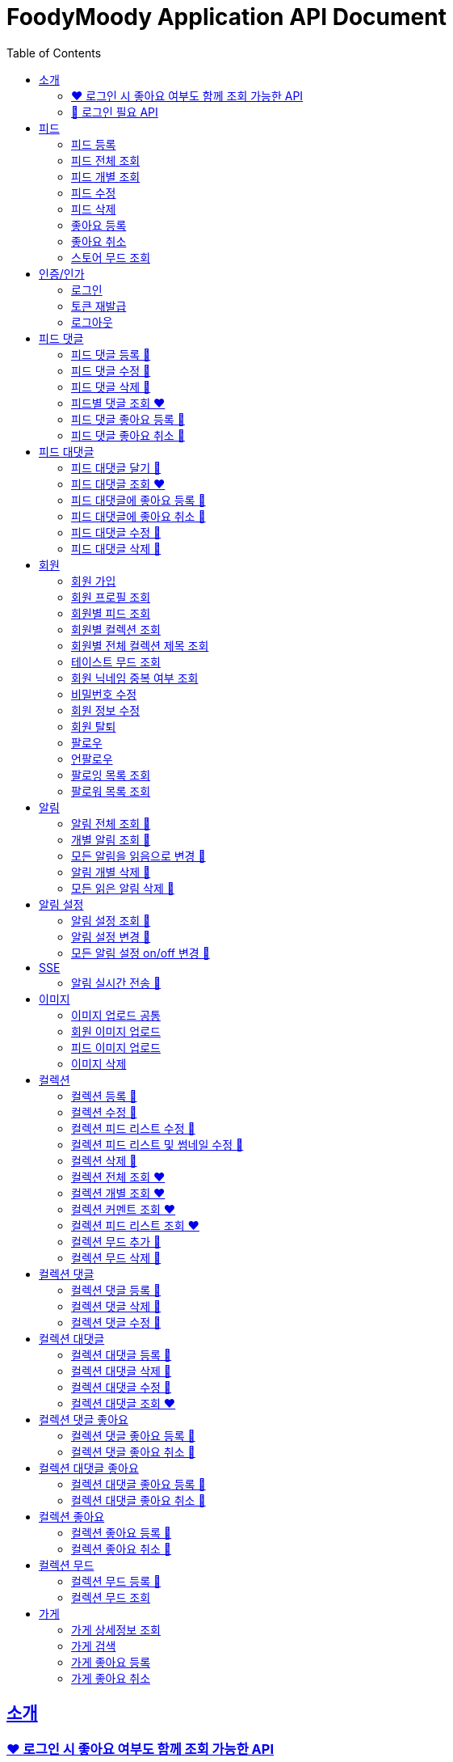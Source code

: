 = FoodyMoody Application API Document
:doctype: book
:icons: font
:source-highlighter: highlightjs
:toc: left
:toclevels: 2
:sectlinks:

[[introduction]]
== 소개

=== ❤️ 로그인 시 좋아요 여부도 함께 조회 가능한 API

=== 🔐 로그인 필요 API

[[feed]]
== 피드

=== 피드 등록

==== 성공

operation::registerFeed[snippets='http-request,http-response']

==== 바디가 없을 때

operation::feed_register_failed_by_request_body_not_exists[snippets='http-request,http-response']

==== storeId가 없을 때

operation::feed_register_failed_by_store_id_not_exists[snippets='http-request,http-response']

==== 리뷰 글자 수가 1 글자와 500 글자 사이가 아닌 0 글자일 때

operation::feed_register_failed_by_review_number_0_invalid[snippets='http-request,http-response']

==== 리뷰 글자 수가 1 글자와 500 글자 사이가 아닌 501 글자일 때

operation::feed_register_failed_by_review_number_501_invalid[snippets='http-request,http-response']

==== 무드가 1개부터 3개까지가 아닌 0개일 때

operation::feed_register_failed_by_mood_invalid_0[snippets='http-request,http-response']

==== 무드가 1개부터 3개까지가 아닌 4개일 때

operation::feed_register_failed_by_mood_invalid_4[snippets='http-request,http-response']

==== 메뉴가 1개 이상이 아닐 때 즉 0개일 때

operation::feed_register_failed_by_menu_0[snippets='http-request,http-response']

=== 피드 전체 조회

==== 성공

operation::readAllFeed[snippets='http-request,http-response']

=== 피드 개별 조회

==== 성공

operation::readFeed[snippets='http-request,http-response']

=== 피드 수정

==== 성공

operation::updateFeed[snippets='http-request']

=== 피드 삭제

==== 성공

operation::deleteFeed[snippets='http-request']

=== 좋아요 등록

==== 성공

operation::like[snippets='http-request,http-response']

==== 이미 좋아요 된 피드일 때

operation::likeFailed[snippets='http-request,http-response']

=== 좋아요 취소

==== 성공

operation::unLike[snippets='http-request,http-response']

==== 좋아요 된 피드가 없을 때

operation::unLikeFailed[snippets='http-request,http-response']

=== 스토어 무드 조회

==== 성공

operation::readAllStoreMood[snippets='http-request,http-response']

[[auth]]
== 인증/인가

=== 로그인

==== 성공

operation::login_success[snippets='http-request,http-response']

==== 가입되지 않은 이메일일 때

operation::login_failedByUnregisteredEmail[snippets='http-response']

==== 비밀번호가 틀렸을 때

operation::login_failedByWrongPassword[snippets='http-response']

=== 토큰 재발급

==== 성공

operation::issueToken_success[snippets='http-request,http-response']

==== 유효하지 않은 리프레시 토큰일 때

operation::issueTokenWithInvalidRefreshToken_fail[snippets='http-response']

=== 로그아웃

==== 성공

operation::logout_success[snippets='http-request,http-response']

[[feedComment]]
== 피드 댓글

=== 피드 댓글 등록 🔐

operation::comment_register_success[snippets='http-request,http-response']

==== 예외 케이스

|===
| *케이스* | *응답코드* | *응답메시지* | *에러 코드* | *설명*
| 바디가 없을 때 | 400 | 입력값이 올바르지 않습니다.| g001 | 요청 바디가 존재하지 않습니다.
| 댓글이 없을 때 | 400 | 입력값이 올바르지 않습니다.| g001 | 댓글이 공백일 수 없습니다;널이어서는 안됩니다.
| 댓글이 비여 있을 때 | 400 | 입력값이 올바르지 않습니다.| g001 | 댓글이 공백일 수 없습니다;널이어서는 안됩니다.
| 댓글이 공백 일 때 | 400 | 입력값이 올바르지 않습니다.| g001 | 댓글이 공백일 수 없습니다;널이어서는 안됩니다.
| 댓글이 200자를 넘을 때 | 400 | 댓글은 200자 이하여야 합니다.| g001 | 댓글은 200자를 넘을 수 없습니다.
| 피드가 존재하지 않을 때 | 400 | 피드가 존재하지 않습니다. | g001 | 유호한 피드 아이디이여야 합니다.
|===

=== 피드 댓글 수정 🔐

operation::comment_edit_success[snippets='http-request,http-response']

==== 예외 케이스

|===
| *케이스* | *응답코드* | *응답메시지* | *에러 코드* | *설명*
| 바디가 없을 때 | 400 | 입력값이 올바르지 않습니다.| g001 | 요청 바디가 유효해야 합니다.
| 댓글이 비여 있을 때 | 400 | 입력값이 올바르지 않습니다.| g001 | 댓글이 공백일 수 없습니다.
| 댓글이 공백 일 때 | 400 | 입력값이 올바르지 않습니다.| g001 | 댓글이 공백일 수 없습니다.
| 댓글이 200자를 넘을 때 | 400 | 댓글은 200자 이하여야 합니다. | g001 | 댓글은 200자를 넘을 수 없습니다.
| 댓글이 존재하지 않을 때 | 400 | 댓글이 존재하지 않습니다. | c007 | 유효한 댓글 아이디이여야 합니다.
| 댓글이 이미 삭제되었을 때 | 400 | 삭제된 댓글입니다. | c008 | 댓글이 이미 삭제되었습니다.
|===

=== 피드 댓글 삭제 🔐

operation::comment_delete_success[snippets='http-request,http-response']

==== 예외 케이스

|===
| *케이스* | *응답코드* | *응답메시지* | *에러 코드* | *설명*
| 댓글이 존재하지 않을 때 | 400 | 댓글이 존재하지 않는다. | c007 | 유효한 댓글 아이디이여야 합니다.
| 댓글이 이미 삭제되었을 때 | 400 | 삭제된 댓글입니다. | c008 | 댓글이 이미 삭제되었습니다.
|===

=== 피드별 댓글 조회 ❤️

operation::comments_fetch_success[snippets='http-request,http-response']

==== 예외 케이스

|===
| *케이스* | *응답코드* | *응답메시지* | *에러 코드* | *설명*
| 피드가 존재하지 않을 때 | 400 | 피드가 존재하지 않습니다. | c004 | 유효한 피드 아이디이여야 합니다.
|===

=== 피드 댓글 좋아요 등록 🔐

operation::comment_heart_register_success[snippets='http-request,http-response']

=== 피드 댓글 좋아요 취소 🔐

operation::comment_heart_cancel_success[snippets='http-request,http-response']

[[feedReply]]
== 피드 대댓글

=== 피드 대댓글 달기 🔐

operation::comment_reply_success[snippets='http-request,http-response']

=== 피드 대댓글 조회 ❤️

operation::comment_reply_fetch_success[snippets='http-request,http-response']

=== 피드 대댓글에 좋아요 등록 🔐

operation::reply_heart_register_success[snippets='http-request,http-response']

=== 피드 대댓글에 좋아요 취소 🔐

operation::reply_heart_cancel_success[snippets='http-request,http-response']

=== 피드 대댓글 수정 🔐

operation::feed_comment_reply_update_success[snippets='http-request,http-response']

=== 피드 대댓글 삭제 🔐

operation::feed_comment_reply_delete_success[snippets='http-request,http-response']

[[feedLike]]
[[store]]
[[member]]
== 회원

=== 회원 가입

==== 성공

operation::signupMember_success[snippets='http-request,http-response']

==== 입력값이 잘못됐을 때

operation::signupMember_failedByMultipleInvalidInput[snippets='http-response']

==== 이미 가입된 이메일일 때

operation::signupMember_failedByDuplicateEmail[snippets='http-response']

==== 이미 가입된 닉네임일 때

operation::signupMember_failedByDuplicateNickname[snippets='http-response']

==== 재입력한 비밀번호가 다를 때

operation::signupMember_failedByReconfirmPasswordUnmatch[snippets='http-response']

=== 회원 프로필 조회

==== 성공 - 비로그인

operation::fetch_member_profile_if_not_login_success[snippets='http-request,http-response']

==== 성공 - 로그인

operation::fetch_member_profile_if_login_success[snippets='http-request,http-response']

==== 존재하지 않는 회원 id일 때

operation::fetch_member_profile_if_member_not_exits_fail[snippets='http-response']

=== 회원별 피드 조회

==== 성공

operation::fetchMemberFeeds_success[snippets='http-request,http-response']

==== 성공 - 해당 회원이 작성한 피드가 없을 때

operation::fetchMemberFeedsEmpty_success[snippets='http-response']

=== 회원별 컬렉션 조회

==== 성공

operation::fetch_member_collections_if_success[snippets='http-request,http-response']

=== 회원별 전체 컬렉션 제목 조회

==== 성공

operation::fetch_member_collection_titles_if_success[snippets='http-request,http-response']

=== 테이스트 무드 조회

==== 성공

operation::fetchAllTasteMoods_success[snippets='http-request,http-response']

=== 회원 닉네임 중복 여부 조회

==== 성공

operation::checkNicknameDuplicate_success[snippets='http-request,http-response']

=== 비밀번호 수정

==== 성공

operation::changeMemberPassword_success[snippets='http-request,http-response']

==== 비밀번호 인증 실패할 때

operation::changeMemberPasswordWithIncorrectPassword_fail[snippets='http-response']

==== 비밀번호가 형식에 맞지 않을 때

operation::changeMemberPasswordWithNotMatchPattern_fail[snippets='http-response']

=== 회원 정보 수정

프로필 이미지, 닉네임, 테이스트 무드 수정 가능하고, 변경되지 않은 데이터는 null로 주셔도 됩니다

==== 성공

operation::updateAllMemberProfile_success[snippets='http-request,http-response']

==== 성공 - 프로필 이미지만 수정

operation::updateOnlyMemberProfileImage_success[snippets='http-request,http-response']

==== 중복된 닉네임일 때

operation::change_nickname_if_nickname_duplicate_fail[snippets='http-response']

==== 존재하지 않는 이미지 id일 때

operation::updateMemberProfileImageNotExist_fail[snippets='http-response']

==== 존재하지 않는 테이스트 무드 id일 때

operation::updateTasteMoodNotExist_fail[snippets='http-response']

=== 회원 탈퇴

==== 성공

operation::deleteMember_success[snippets='http-request,http-response']

=== 팔로우

==== 성공

operation::follow_member_success[snippets='http-request,http-response']

==== 액세스 토큰이 유효하지 않을 때

operation::follow_member_failed_by_invalid_token[snippets='http-response']

==== 존재하지 않는 회원 id일 때

operation::follow_member_failed_by_member_not_exists[snippets='http-response']

==== 팔로우 대상이 자기 자신일 때

operation::follow_member_failed_by_follow_self[snippets='http-response']

=== 언팔로우

==== 성공

operation::unfollow_member_success[snippets='http-request,http-response']

==== 액세스 토큰이 유효하지 않을 때

operation::unfollow_member_failed_by_invalid_token[snippets='http-response']

==== 존재하지 않는 회원 id일 때

operation::unfollow_member_failed_by_member_not_exists[snippets='http-response']

==== 언팔로우 대상이 자기 자신일 떄

operation::unfollow_member_failed_by_unfollow_self[snippets='http-response']

=== 팔로잉 목록 조회

==== 성공 - 비로그인

operation::list_following_success[snippets='http-request,http-response']

==== 성공 - 팔로우 중인 회원이 없을 때

operation::list_following_if_following_not_exists_success[snippets='http-response']

==== 성공 - 로그인

operation::list_following_if_login_and_other_success[snippets='http-response']

=== 팔로워 목록 조회

==== 성공 - 비로그인

operation::list_follower_success[snippets='http-request,http-response']

==== 성공 - 팔로워가 없을 때

operation::list_follower_if_follower_not_exists_success[snippets='http-response']

==== 성공 - 로그인

operation::list_following_if_login_and_other_success[snippets='http-response']

[[notification]]
== 알림

=== 알림 전체 조회 🔐

operation::notification_request_all_success[snippets='http-request,http-response']

=== 개별 알림 조회 🔐

operation::notification_request_single_success[snippets='http-request,http-response']

=== 모든 알림을 읽음으로 변경 🔐

operation::notification_mark_all_read_success[snippets='http-request,http-response']

=== 알림 개별 삭제 🔐

operation::notification_delete_success[snippets='http-request,http-response']

=== 모든 읽은 알림 삭제 🔐

operation::notification_delete_all_read[snippets='http-request,http-response']

[[notification-setting]]
== 알림 설정

=== 알림 설정 조회 🔐

operation::notification_setting_request_success[snippets='http-request,http-response']

=== 알림 설정 변경 🔐

operation::notification_setting_update_success[snippets='http-request,http-response']

=== 모든 알림 설정 on/off 변경 🔐

operation::notification_setting_update_all_success[snippets='http-request,http-response']

[[notification-sse]]
== SSE

=== 알림 실시간 전송 🔐

[source,http,options="nowrap"]
----
GET /api/sse HTTP/1.1
Host: localhost:51316

----

[source,http,options="nowrap"]
----
HTTP/1.1 200 OK
Access-Control-Allow-Origin: *
Access-Control-Allow-Methods: GET, POST, PUT, PATCH, DELETE, OPTIONS
Access-Control-Allow-Headers: *
Access-Control-Max-Age: 86400
Content-Type: text/event-stream
Transfer-Encoding: chunked
Date: Fri, 19 Jan 2024 03:39:32 GMT
Keep-Alive: timeout=60
Connection: keep-alive
Content-Length: 1981

event:connect
data:connected!

event:notification
id:1fcd6b1df405114492eae118
data:{"count":5}

event:notification
id:1fcd6b1df405114492eae118
data:{"count":5}

event:notification
id:1fcd6b1df405114492eae118
data:{"count":5}

event:notification
id:1fcd6b1df405114492eae118
data:{"count":5}

event:notification
id:1fcd6b1df405114492eae118
data:{"count":5}

event:notification
id:1fcd6b1df405114492eae118
data:{"count":5}

event:notification
id:1fcd6b1df405114492eae118
data:{"count":5}

event:notification
id:1fcd6b1df405114492eae118
data:{"count":5}

event:notification
id:1fcd6b1df405114492eae118
data:{"count":5}

event:notification
id:1fcd6b1df405114492eae118
data:{"count":5}

event:notification
id:1fcd6b1df405114492eae118
data:{"count":5}

event:notification
id:1fcd6b1df405114492eae118
data:{"count":5}

event:notification
id:1fcd6b1df405114492eae118
data:{"count":5}

event:notification
id:1fcd6b1df405114492eae118
data:{"count":5}

event:notification
id:1fcd6b1df405114492eae118
data:{"count":5}

event:notification
id:1fcd6b1df405114492eae118
data:{"count":5}

event:notification
id:1fcd6b1df405114492eae118
data:{"count":5}

event:notification
id:1fcd6b1df405114492eae118
data:{"count":5}

event:notification
id:1fcd6b1df405114492eae118
data:{"count":5}

event:notification
id:1fcd6b1df405114492eae118
data:{"count":5}

event:notification
id:1fcd6b1df405114492eae118
data:{"count":5}

event:notification
id:1fcd6b1df405114492eae118
data:{"count":5}

event:notification
id:1fcd6b1df405114492eae118
data:{"count":5}

event:notification
id:1fcd6b1df405114492eae118
data:{"count":5}

event:notification
id:1fcd6b1df405114492eae118
data:{"count":5}

event:notification
id:1fcd6b1df405114492eae118
data:{"count":5}

event:notification
id:1fcd6b1df405114492eae118
data:{"count":5}

event:notification
id:1fcd6b1df405114492eae118
data:{"count":5}

event:notification
id:1fcd6b1df405114492eae118
data:{"count":5}

event:notification
id:1fcd6b1df405114492eae118
data:{"count":5}


----

[[image]]
== 이미지

=== 이미지 업로드 공통

요청 body에 이미지 파일이 깨져서 나와서 curl입니다

==== 이미지 크기가 2.8MB보다 클 때

operation::uploadFeedImageOverSizeLimit_Fail[snippets='http-response']

==== 지원되지 않는 형식의 이미지일 때

현재 jpeg(jpg), png 지원됩니다

operation::uploadFeedImageWithUnsupportedFormat_Fail[snippets='http-response']

=== 회원 이미지 업로드

==== 성공

operation::uploadMemberProfileImage_success[snippets='curl-request,http-response']

=== 피드 이미지 업로드

==== 성공

operation::uploadFeedImage_success[snippets='curl-request,http-response']

=== 이미지 삭제

==== 성공

operation::deleteFeedImage_success[snippets='http-request,http-response']

==== 존재하지 않는 이미지 id일 때

operation::deleteFeedImage_failedByNotExistId[snippets='http-response']

==== 현재 로그인한 회원이 업로드한 이미지가 아닐 때

operation::deleteFeedImage_failedByUnAuthorized[snippets='http-response']

[[feed-collection]]
== 컬렉션

=== 컬렉션 등록 🔐

operation::feed_collection_request_create_success[snippets='http-request,http-response']

=== 컬렉션 수정 🔐

operation::feed_collection_request_update_success[snippets='http-request,http-response']

=== 컬렉션 피드 리스트 수정 🔐

operation::feed_collection_request_update_feed_list_success[snippets='http-request,http-response']

=== 컬렉션 피드 리스트 및 썸네일 수정 🔐

operation::feed_collection_request_update_feed_list_and_thumbnail_success[snippets='http-request,http-response']

=== 컬렉션 삭제 🔐

operation::feed_collection_request_delete_success[snippets='http-request,http-response']

=== 컬렉션 전체 조회 ❤️

operation::feed_collection_request_fetch_all_success[snippets='http-request,http-response']

=== 컬렉션 개별 조회 ❤️

operation::feed_collection_request_fetch_single_success[snippets='http-request,http-response']

=== 컬렉션 커멘트 조회 ❤️

operation::feed_collection_request_fetch_comments_success[snippets='http-request,http-response']

=== 컬렉션 피드 리스트 조회 ❤️

operation::feed_collection_request_read_feed_list_success[snippets='http-request,http-response']

=== 컬렉션 무드 추가 🔐

operation::feed_collection_add_mood_success[snippets='http-request,http-response']

=== 컬렉션 무드 삭제 🔐

operation::feed_collection_remove_mood_success[snippets='http-request,http-response']

[[feed-collection-comment]]
== 컬렉션 댓글

=== 컬렉션 댓글 등록 🔐

operation::feed_collection_comment_post_success[snippets='http-request,http-response']

=== 컬렉션 댓글 삭제 🔐

operation::feed_collection_comment_delete_success[snippets='http-request,http-response']

=== 컬렉션 댓글 수정 🔐

operation::feed_collection_comment_edit_success[snippets='http-request,http-response']

[[feed-collection-reply]]
== 컬렉션 대댓글

=== 컬렉션 대댓글 등록 🔐

operation::feed_collection_reply_post_success[snippets='http-request,http-response']

=== 컬렉션 대댓글 삭제 🔐

operation::feed_collection_reply_delete_success[snippets='http-request,http-response']

=== 컬렉션 대댓글 수정 🔐

operation::feed_collection_reply_edit_success[snippets='http-request,http-response']

=== 컬렉션 대댓글 조회 ❤️

operation::feed_collection_reply_fetch_success[snippets='http-request,http-response']

[[feed-collection-comment-like]]
== 컬렉션 댓글 좋아요

=== 컬렉션 댓글 좋아요 등록 🔐

operation::feed_collection_comment_like_post_success[snippets='http-request,http-response']

=== 컬렉션 댓글 좋아요 취소 🔐

operation::feed_collection_comment_like_cancel_success[snippets='http-request,http-response']

[[feed-collection-reply-like]]
== 컬렉션 대댓글 좋아요

=== 컬렉션 대댓글 좋아요 등록 🔐

operation::feed_collection_reply_like_post_success[snippets='http-request,http-response']

=== 컬렉션 대댓글 좋아요 취소 🔐

operation::feed_collection_reply_like_cancel_success[snippets='http-request,http-response']

[[feed-collection-like]]
== 컬렉션 좋아요

=== 컬렉션 좋아요 등록 🔐

operation::feed_collection_like_post_success[snippets='http-request,http-response']

=== 컬렉션 좋아요 취소 🔐

operation::feed_collection_like_cancel_success[snippets='http-request,http-response']

[[feed-collection-mood]]
== 컬렉션 무드

=== 컬렉션 무드 등록 🔐

operation::feed_collection_mood_created_success[snippets='http-request,http-response']

=== 컬렉션 무드 조회

operation::feed_collection_mood_find_all_success[snippets='http-request,http-response']

== 가게

=== 가게 상세정보 조회

==== 성공

operation::fetch_store_details_success[snippets='http-request,http-response']

=== 가게 검색

==== 성공

operation::search_store_success[snippets='http-request,http-response']

=== 가게 좋아요 등록

==== 성공

operation::register_store_like_if_success[snippets='http-request,http-response']

=== 가게 좋아요 취소

==== 성공

operation::cancel_store_like_if_success[snippets='http-request,http-response']
